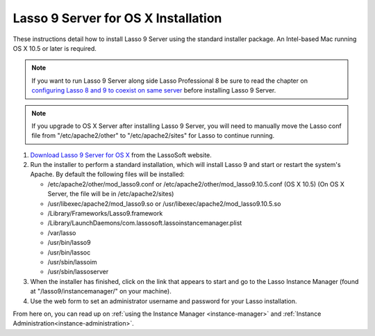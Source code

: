 .. _osx-installation:

************************************
Lasso 9 Server for OS X Installation
************************************

These instructions detail how to install Lasso 9 Server using the standard
installer package. An Intel-based Mac running OS X 10.5 or later is required.

.. note::
   If you want to run Lasso 9 Server along side Lasso Professional 8 be sure to
   read the chapter on `configuring Lasso 8 and 9 to coexist on same server
   </Configure-Lasso-8-and-9-Side-by-Side>`_ before installing Lasso 9 Server.

.. note::
   If you upgrade to OS X Server after installing Lasso 9 Server, you will need
   to manually move the Lasso conf file from "/etc/apache2/other" to
   "/etc/apache2/sites" for Lasso to continue running.

#. `Download Lasso 9 Server for OS X
   <http://www.lassosoft.com/Lasso-9-Server-Download>`_ from the LassoSoft
   website.
#. Run the installer to perform a standard installation, which will install
   Lasso 9 and start or restart the system's Apache. By default the following
   files will be installed:

   -  /etc/apache2/other/mod\_lasso9.conf or
      /etc/apache2/other/mod\_lasso9.10.5.conf (OS X 10.5) (On OS X Server, the
      file will be in /etc/apache2/sites) 
   -  /usr/libexec/apache2/mod\_lasso9.so or
      /usr/libexec/apache2/mod\_lasso9.10.5.so
   -  /Library/Frameworks/Lasso9.framework
   -  /Library/LaunchDaemons/com.lassosoft.lassoinstancemanager.plist
   -  /var/lasso
   -  /usr/bin/lasso9
   -  /usr/bin/lassoc
   -  /usr/sbin/lassoim
   -  /usr/sbin/lassoserver

#. When the installer has finished, click on the link that appears to start and
   go to the Lasso Instance Manager (found at "/lasso9/instancemanager/" on your
   machine).
#. Use the web form to set an administrator username and password for your Lasso
   installation.

From here on, you can read up on :ref:`using the Instance Manager
<instance-manager>` and :ref:`Instance Administration<instance-administration>`.